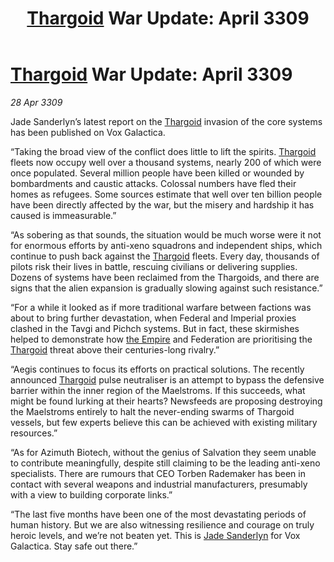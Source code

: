:PROPERTIES:
:ID:       272d6d6c-24e0-44b7-8d88-13fd11248483
:END:
#+title: [[id:09343513-2893-458e-a689-5865fdc32e0a][Thargoid]] War Update: April 3309
#+filetags: :galnet:

* [[id:09343513-2893-458e-a689-5865fdc32e0a][Thargoid]] War Update: April 3309

/28 Apr 3309/

Jade Sanderlyn’s latest report on the [[id:09343513-2893-458e-a689-5865fdc32e0a][Thargoid]] invasion of the core systems has been published on Vox Galactica.  

“Taking the broad view of the conflict does little to lift the spirits. [[id:09343513-2893-458e-a689-5865fdc32e0a][Thargoid]] fleets now occupy well over a thousand systems, nearly 200 of which were once populated. Several million people have been killed or wounded by bombardments and caustic attacks. Colossal numbers have fled their homes as refugees. Some sources estimate that well over ten billion people have been directly affected by the war, but the misery and hardship it has caused is immeasurable.” 

“As sobering as that sounds, the situation would be much worse were it not for enormous efforts by anti-xeno squadrons and independent ships, which continue to push back against the [[id:09343513-2893-458e-a689-5865fdc32e0a][Thargoid]] fleets. Every day, thousands of pilots risk their lives in battle, rescuing civilians or delivering supplies. Dozens of systems have been reclaimed from the Thargoids, and there are signs that the alien expansion is gradually slowing against such resistance.” 

“For a while it looked as if more traditional warfare between factions was about to bring further devastation, when Federal and Imperial proxies clashed in the Tavgi and Pichch systems. But in fact, these skirmishes helped to demonstrate how [[id:77cf2f14-105e-4041-af04-1213f3e7383c][the Empire]] and Federation are prioritising the [[id:09343513-2893-458e-a689-5865fdc32e0a][Thargoid]] threat above their centuries-long rivalry.” 

“Aegis continues to focus its efforts on practical solutions. The recently announced [[id:09343513-2893-458e-a689-5865fdc32e0a][Thargoid]] pulse neutraliser is an attempt to bypass the defensive barrier within the inner region of the Maelstroms. If this succeeds, what might be found lurking at their hearts? Newsfeeds are proposing destroying the Maelstroms entirely to halt the never-ending swarms of Thargoid vessels, but few experts believe this can be achieved with existing military resources.” 

“As for Azimuth Biotech, without the genius of Salvation they seem unable to contribute meaningfully, despite still claiming to be the leading anti-xeno specialists. There are rumours that CEO Torben Rademaker has been in contact with several weapons and industrial manufacturers, presumably with a view to building corporate links.” 

“The last five months have been one of the most devastating periods of human history. But we are also witnessing resilience and courage on truly heroic levels, and we’re not beaten yet. This is [[id:139670fe-bd19-40b6-8623-cceeef01fd36][Jade Sanderlyn]] for Vox Galactica. Stay safe out there.”
